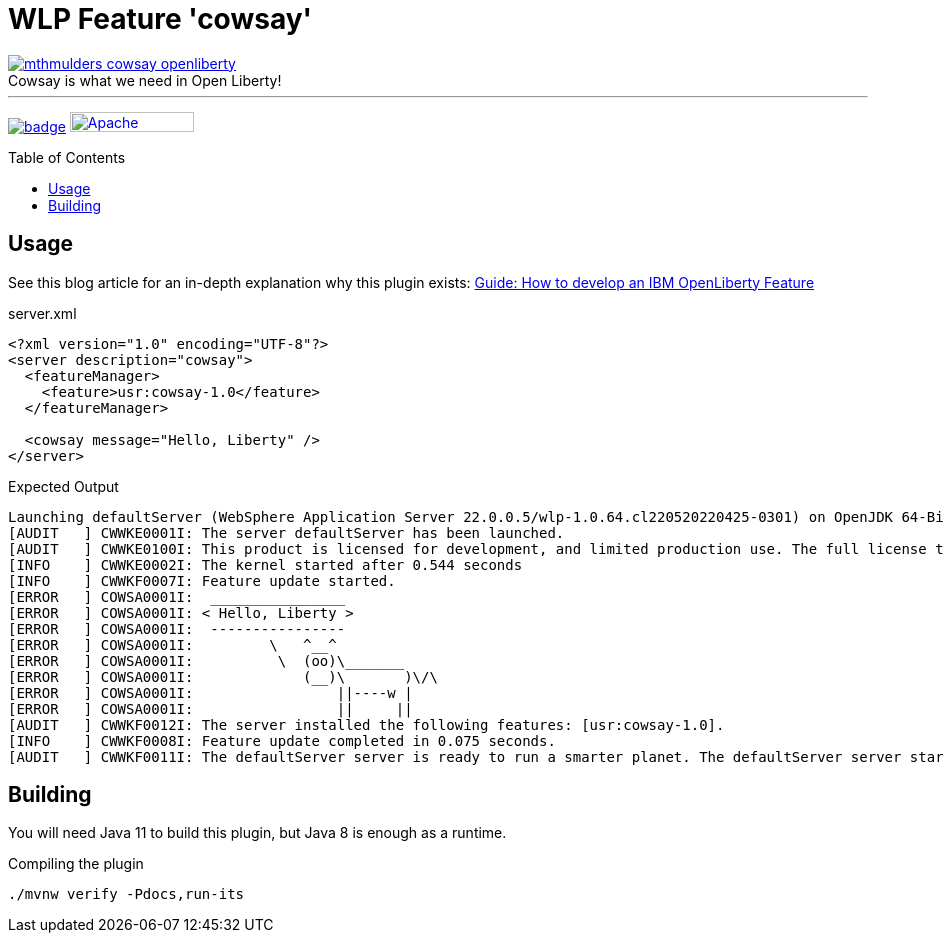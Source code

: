 = WLP Feature 'cowsay'
:icons: font
:toc: macro
:figure-caption!:

image::./.github/img/mthmulders_cowsay_openliberty.jpg[title="Cowsay is what we need in Open Liberty!",link="https://twitter.com/mthmulders/status/1534149242138279936"]

'''

image:https://github.com/bmarwell/cowsay-liberty-feature/actions/workflows/maven.yaml/badge.svg[title="Maven CI",link="https://github.com/bmarwell/cowsay-liberty-feature/actions/workflows/maven.yaml"]
image:https://img.shields.io/badge/License-Apache%202.0-blue.svg[Apache License v2.0,124,20,link=https://opensource.org/licenses/Apache-2.0]

toc::[]

== Usage

See this blog article for an in-depth explanation why this plugin exists: link:https://blog.bmarwell.de/2022/06/10/developing-an-ibm-openliberty-feature.html[Guide: How to develop an IBM OpenLiberty Feature]

.server.xml
[source,xml]
----
<?xml version="1.0" encoding="UTF-8"?>
<server description="cowsay">
  <featureManager>
    <feature>usr:cowsay-1.0</feature>
  </featureManager>

  <cowsay message="Hello, Liberty" />
</server>
----

.Expected Output
[source,log]
----
Launching defaultServer (WebSphere Application Server 22.0.0.5/wlp-1.0.64.cl220520220425-0301) on OpenJDK 64-Bit Server VM, version 1.8.0_332-b09 (en_US)
[AUDIT   ] CWWKE0001I: The server defaultServer has been launched.
[AUDIT   ] CWWKE0100I: This product is licensed for development, and limited production use. The full license terms can be viewed here: https://public.dhe.ibm.com/ibmdl/export/pub/software/websphere/wasdev/license/base_ilan/ilan/22.0.0.5/lafiles/en.html
[INFO    ] CWWKE0002I: The kernel started after 0.544 seconds
[INFO    ] CWWKF0007I: Feature update started.
[ERROR   ] COWSA0001I:  ________________
[ERROR   ] COWSA0001I: < Hello, Liberty >
[ERROR   ] COWSA0001I:  ----------------
[ERROR   ] COWSA0001I:         \   ^__^
[ERROR   ] COWSA0001I:          \  (oo)\_______
[ERROR   ] COWSA0001I:             (__)\       )\/\
[ERROR   ] COWSA0001I:                 ||----w |
[ERROR   ] COWSA0001I:                 ||     ||
[AUDIT   ] CWWKF0012I: The server installed the following features: [usr:cowsay-1.0].
[INFO    ] CWWKF0008I: Feature update completed in 0.075 seconds.
[AUDIT   ] CWWKF0011I: The defaultServer server is ready to run a smarter planet. The defaultServer server started in 0.620 seconds.
----

== Building

You will need Java 11 to build this plugin, but Java 8 is enough as a runtime.

.Compiling the plugin
[source,shell]
----
./mvnw verify -Pdocs,run-its
----
